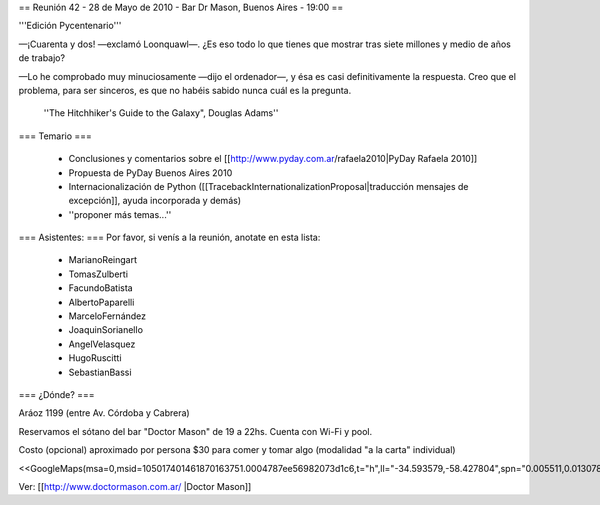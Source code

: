 == Reunión 42 - 28 de Mayo de 2010 - Bar Dr Mason, Buenos Aires - 19:00 ==

'''Edición Pycentenario'''

—¡Cuarenta y dos! —exclamó Loonquawl—. ¿Es eso todo lo que tienes que mostrar tras siete millones y medio de años de trabajo?

—Lo he comprobado muy minuciosamente —dijo el ordenador—, y ésa es casi definitivamente la respuesta. Creo que el problema, para ser sinceros, es que no habéis sabido nunca cuál es la pregunta.

    ''The Hitchhiker's Guide to the Galaxy", Douglas Adams''


=== Temario ===

 * Conclusiones y comentarios sobre el [[http://www.pyday.com.ar/rafaela2010|PyDay Rafaela 2010]]
 * Propuesta de PyDay Buenos Aires 2010
 * Internacionalización de Python ([[TracebackInternationalizationProposal|traducción mensajes de excepción]], ayuda incorporada y demás)
 * ''proponer más temas...''

=== Asistentes: ===
Por favor, si venís a la reunión, anotate en esta lista:
 * MarianoReingart
 * TomasZulberti
 * FacundoBatista
 * AlbertoPaparelli
 * MarceloFernández
 * JoaquinSorianello
 * AngelVelasquez
 * HugoRuscitti
 * SebastianBassi


=== ¿Dónde? ===

Aráoz 1199 (entre Av. Córdoba y Cabrera) 

Reservamos el sótano del bar "Doctor Mason" de 19 a 22hs. Cuenta con Wi-Fi y pool. 

Costo (opcional) aproximado por persona $30 para comer y tomar algo (modalidad "a la carta" individual) 

<<GoogleMaps(msa=0,msid=105017401461870163751.0004787ee56982073d1c6,t="h",ll="-34.593579,-58.427804",spn="0.005511,0.013078",z=17)>>

Ver: [[http://www.doctormason.com.ar/ |Doctor Mason]]
